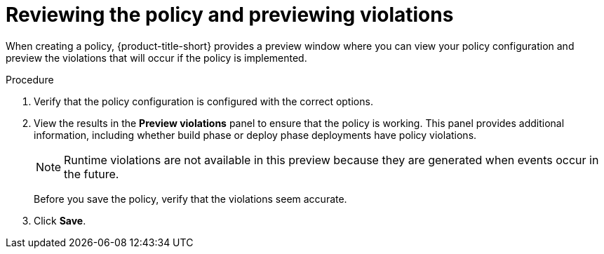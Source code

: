 // Module included in the following assemblies:
//
// * operating/manage_security_policies/custom-security-policies.adoc
:_mod-docs-content-type: PROCEDURE
[id="preview-policy-violations_{context}"]
= Reviewing the policy and previewing violations

[role="_abstract"]
When creating a policy, {product-title-short} provides a preview window where you can view your policy configuration and preview the violations that will occur if the policy is implemented.

.Procedure

. Verify that the policy configuration is configured with the correct options.
. View the results in the *Preview violations* panel to ensure that the policy is working. This panel provides additional information, including whether build phase or deploy phase deployments have policy violations.
+
[NOTE]
====
Runtime violations are not available in this preview because they are generated when events occur in the future.
====
Before you save the policy, verify that the violations seem accurate.
. Click *Save*.